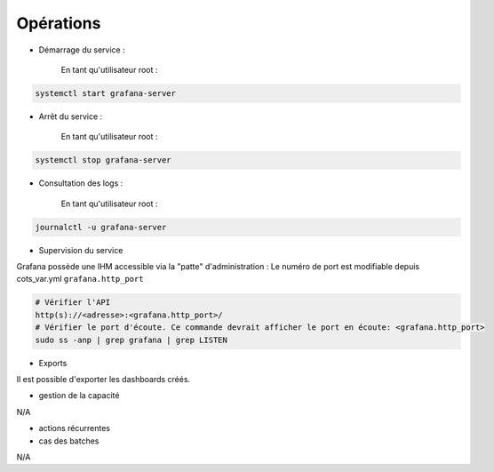 Opérations
##########

* Démarrage du service :

    En tant qu'utilisateur root :

.. code-block:: bash

    systemctl start grafana-server

* Arrêt du service :

    En tant qu'utilisateur root :

.. code-block:: bash

    systemctl stop grafana-server

* Consultation des logs :

    En tant qu'utilisateur root :

.. code-block:: bash

    journalctl -u grafana-server

* Supervision du service

Grafana possède une IHM accessible via la "patte" d'administration :
Le numéro de port est modifiable depuis cots_var.yml ``grafana.http_port``

.. code-block:: bash

    # Vérifier l'API
    http(s)://<adresse>:<grafana.http_port>/
    # Vérifier le port d'écoute. Ce commande devrait afficher le port en écoute: <grafana.http_port>
    sudo ss -anp | grep grafana | grep LISTEN


* Exports

Il est possible d'exporter les dashboards créés.

* gestion de la capacité

N/A

* actions récurrentes

* cas des batches

N/A



